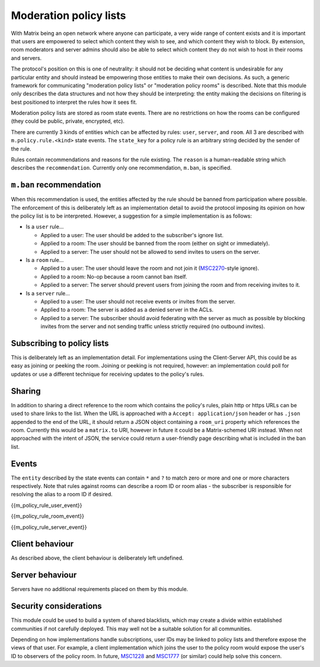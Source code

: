 .. Copyright 2020 The Matrix.org Foundation C.I.C.
..
.. Licensed under the Apache License, Version 2.0 (the "License");
.. you may not use this file except in compliance with the License.
.. You may obtain a copy of the License at
..
..     http://www.apache.org/licenses/LICENSE-2.0
..
.. Unless required by applicable law or agreed to in writing, software
.. distributed under the License is distributed on an "AS IS" BASIS,
.. WITHOUT WARRANTIES OR CONDITIONS OF ANY KIND, either express or implied.
.. See the License for the specific language governing permissions and
.. limitations under the License.

Moderation policy lists
=======================

.. _module:moderation-policies:

With Matrix being an open network where anyone can participate, a very wide
range of content exists and it is important that users are empowered to select
which content they wish to see, and which content they wish to block. By
extension, room moderators and server admins should also be able to select
which content they do not wish to host in their rooms and servers.

The protocol's position on this is one of neutrality: it should not be deciding
what content is undesirable for any particular entity and should instead be
empowering those entities to make their own decisions. As such, a generic
framework for communicating "moderation policy lists" or "moderation policy rooms"
is described. Note that this module only describes the data structures and not
how they should be interpreting: the entity making the decisions on filtering
is best positioned to interpret the rules how it sees fit.

Moderation policy lists are stored as room state events. There are no restrictions
on how the rooms can be configured (they could be public, private, encrypted, etc).

There are currently 3 kinds of entities which can be affected by rules: ``user``,
``server``, and ``room``. All 3 are described with ``m.policy.rule.<kind>`` state
events. The ``state_key`` for a policy rule is an arbitrary string decided by the
sender of the rule.

Rules contain recommendations and reasons for the rule existing. The ``reason``
is a human-readable string which describes the ``recommendation``. Currently only
one recommendation, ``m.ban``, is specified.

``m.ban`` recommendation
------------------------

When this recommendation is used, the entities affected by the rule should be
banned from participation where possible. The enforcement of this is deliberately
left as an implementation detail to avoid the protocol imposing its opinion on how
the policy list is to be interpreted. However, a suggestion for a simple implementation
is as follows:

* Is a ``user`` rule...

  * Applied to a user: The user should be added to the subscriber's ignore list.
  * Applied to a room: The user should be banned from the room (either on sight or immediately).
  * Applied to a server: The user should not be allowed to send invites to users on the server.

* Is a ``room`` rule...

  * Applied to a user: The user should leave the room and not join it
    (`MSC2270 <https://github.com/matrix-org/matrix-doc/pull/2270>`_-style ignore).
  * Applied to a room: No-op because a room cannot ban itself.
  * Applied to a server: The server should prevent users from joining the room and from receiving
    invites to it.

* Is a ``server`` rule...

  * Applied to a user: The user should not receive events or invites from the server.
  * Applied to a room: The server is added as a denied server in the ACLs.
  * Applied to a server: The subscriber should avoid federating with the server as much as
    possible by blocking invites from the server and not sending traffic unless strictly
    required (no outbound invites).

Subscribing to policy lists
---------------------------

This is deliberately left as an implementation detail. For implementations using the
Client-Server API, this could be as easy as joining or peeking the room. Joining or peeking
is not required, however: an implementation could poll for updates or use a different
technique for receiving updates to the policy's rules.

Sharing
-------

In addition to sharing a direct reference to the room which contains the policy's rules,
plain http or https URLs can be used to share links to the list. When the URL is approached
with a ``Accept: application/json`` header or has ``.json`` appended to the end of the URL, it
should return a JSON object containing a ``room_uri`` property which references the room.
Currently this would be a ``matrix.to`` URI, however in future it could be a Matrix-schemed
URI instead. When not approached with the intent of JSON, the service could return a
user-friendly page describing what is included in the ban list.

Events
------

The ``entity`` described by the state events can contain ``*`` and ``?`` to match zero or more
and one or more characters respectively. Note that rules against rooms can describe a room ID
or room alias - the subscriber is responsible for resolving the alias to a room ID if desired.

{{m_policy_rule_user_event}}

{{m_policy_rule_room_event}}

{{m_policy_rule_server_event}}

Client behaviour
----------------
As described above, the client behaviour is deliberately left undefined.

Server behaviour
----------------
Servers have no additional requirements placed on them by this module.

Security considerations
-----------------------
This module could be used to build a system of shared blacklists, which may create
a divide within established communities if not carefully deployed. This may well not
be a suitable solution for all communities.

Depending on how implementations handle subscriptions, user IDs may be linked to
policy lists and therefore expose the views of that user. For example, a client implementation
which joins the user to the policy room would expose the user's ID to observers of the
policy room. In future, `MSC1228 <https://github.com/matrix-org/matrix-doc/pulls/1228>`_
and `MSC1777 <https://github.com/matrix-org/matrix-doc/pulls/1777>`_ (or similar) could
help solve this concern.
